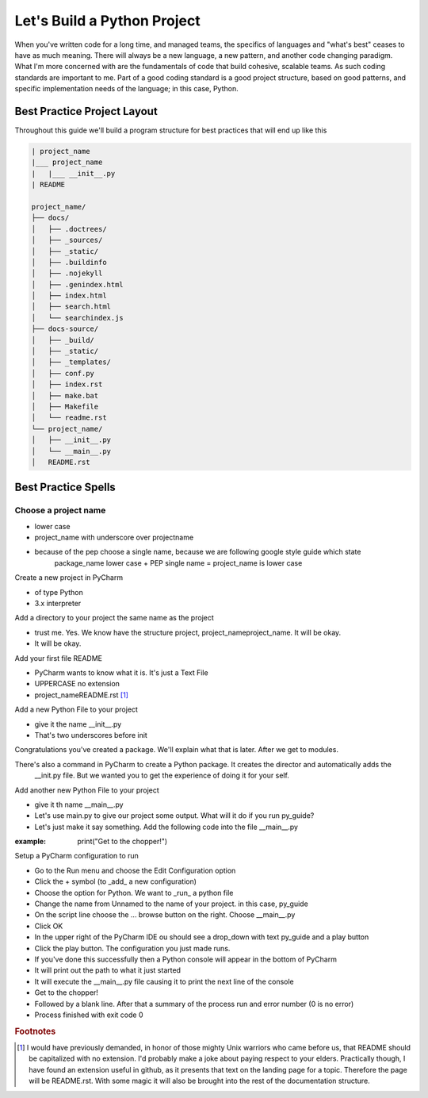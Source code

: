 =================================
Let's Build a Python Project
=================================

When you've written code for a long time, and managed teams, the specifics of languages and "what's best" ceases
to have as much meaning.  There will always be a new language, a new pattern, and another code changing paradigm.  What
I'm more concerned with are the fundamentals of code that build cohesive, scalable teams.  As such coding standards are
important to me.  Part of a good coding standard is a good project structure, based on good patterns, and specific
implementation needs of the language; in this case, Python.

#############################
Best Practice Project Layout
#############################

Throughout this guide we'll build a program structure for best practices that will end up like this

.. code-block:: text

    | project_name
    |___ project_name
    |   |___ __init__.py
    | README

    project_name/
    ├── docs/
    │   ├── .doctrees/
    │   ├── _sources/
    │   ├── _static/
    │   ├── .buildinfo
    │   ├── .nojekyll
    │   ├── .genindex.html
    │   ├── index.html
    │   ├── search.html
    │   └── searchindex.js
    ├── docs-source/
    │   ├── _build/
    │   ├── _static/
    │   ├── _templates/
    │   ├── conf.py
    │   ├── index.rst
    │   ├── make.bat
    │   ├── Makefile
    │   └── readme.rst
    └── project_name/
    │   ├── __init__.py
    │   └── __main__.py
    │   README.rst


########################
Best Practice Spells
########################

**********************
Choose a project name
**********************

* lower case
* project_name with underscore over projectname
* because of the pep choose a single name, because we are following google style guide which state
    package_name lower case + PEP single name = project_name is lower case

Create a new project in PyCharm

* of type Python
* 3.x interpreter

Add a directory to your project the same name as the project

* trust me.  Yes.  We know have the structure project, project_name\project_name.  It will be okay.
* It will be okay.

Add your first file README

* PyCharm wants to know what it is.  It's just a Text File
* UPPERCASE no extension
* project_name\README.rst [#footnote-01]_


Add a new Python File to your project

* give it the name __init__.py
* That's two underscores before init

.. code-block::python

    | project_name
    |--> project_name
        |--> __init__.py
    | README

Congratulations you've created a package.  We'll explain what that is later.  After we get to modules.

There's also a command in PyCharm to create a Python package.  It creates the director and automatically adds the
    __init.py file.  But we wanted you to get the experience of doing it for your self.

Add another new Python File to your project

* give it th name __main__.py
* Let's use main.py to give our project some output.  What will it do if you run py_guide?
* Let's just make it say something.  Add the following code into the file __main__.py

:example: print("Get to the chopper!")


Setup a PyCharm configuration to run

* Go to the Run menu and choose the Edit Configuration option
* Click the + symbol (to _add_ a new configuration)
* Choose the option for Python.  We want to _run_ a python file
* Change the name from Unnamed to the name of your project.  in this case, py_guide
* On the script line choose the ... browse button on the right.  Choose __main__.py
* Click OK
* In the upper right of the PyCharm IDE ou should see a drop_down with text py_guide and a play button
* Click the play button.  The configuration you just made runs.
* If you've done this successfully then a Python console will appear in the bottom of PyCharm
* It will print out the path to what it just started
* It will execute the __main__.py file causing it to print the next line of the console
* Get to the chopper!
* Followed by a blank line.  After that a summary of the process run and error number (0 is no error)
* Process finished with exit code 0

..  rubric:: Footnotes
..  [#footnote-01] I would have previously demanded, in honor of those mighty Unix warriors who came before us,
    that README should be capitalized with no extension.  I'd probably make a joke about paying respect to your
    elders.  Practically though, I have found an extension useful in github, as it presents that text on the
    landing page for a topic.  Therefore the page will be README.rst.  With some magic it will also be brought
    into the rest of the documentation structure.